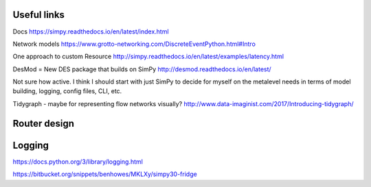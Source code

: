 Useful links
============

Docs
https://simpy.readthedocs.io/en/latest/index.html

Network models
https://www.grotto-networking.com/DiscreteEventPython.html#Intro

One approach to custom Resource
http://simpy.readthedocs.io/en/latest/examples/latency.html


DesMod = New DES package that builds on SimPy
http://desmod.readthedocs.io/en/latest/

Not sure how active. I think I should start with just SimPy to
decide for myself on the metalevel needs in terms of model building,
logging, config files, CLI, etc.

Tidygraph - maybe for representing flow networks visually?
http://www.data-imaginist.com/2017/Introducing-tidygraph/


Router design
=============


Logging
=======

https://docs.python.org/3/library/logging.html

https://bitbucket.org/snippets/benhowes/MKLXy/simpy30-fridge
